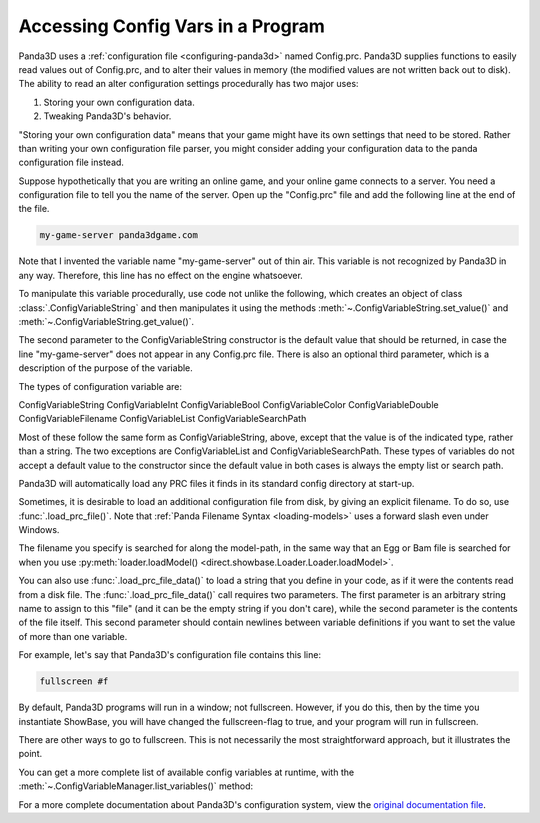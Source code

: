 .. _accessing-config-vars-in-a-program:

Accessing Config Vars in a Program
==================================

Panda3D uses a :ref:`configuration file <configuring-panda3d>` named
Config.prc. Panda3D supplies functions to easily read values out of
Config.prc, and to alter their values in memory (the modified values are not
written back out to disk). The ability to read an alter configuration settings
procedurally has two major uses:

#. Storing your own configuration data.
#. Tweaking Panda3D's behavior.

"Storing your own configuration data" means that your game might have its own
settings that need to be stored. Rather than writing your own configuration
file parser, you might consider adding your configuration data to the panda
configuration file instead.

Suppose hypothetically that you are writing an online game, and your online
game connects to a server. You need a configuration file to tell you the name
of the server. Open up the "Config.prc" file and add the following line at the
end of the file.

.. code-block:: text

   my-game-server panda3dgame.com

Note
that I invented the variable name "my-game-server" out of thin air. This
variable is not recognized by Panda3D in any way. Therefore, this line has no
effect on the engine whatsoever.

To manipulate this variable procedurally, use code not unlike the following,
which creates an object of class :class:`.ConfigVariableString` and then
manipulates it using the methods :meth:`~.ConfigVariableString.set_value()` and
:meth:`~.ConfigVariableString.get_value()`.

.. only:: python

   .. code-block:: python

      from panda3d.core import ConfigVariableString

      myGameServer = ConfigVariableString('my-game-server', '127.0.0.1')
      print('Server specified in config file: ', myGameServer.getValue())

      # Allow the user to change servers on the command-line.
      if (sys.argv[1] == '--server'):
          myGameServer.setValue(sys.argv[2])
      print('Server that we will use: ', myGameServer.getValue())

The second parameter to the ConfigVariableString constructor is the default
value that should be returned, in case the line "my-game-server" does not
appear in any Config.prc file. There is also an optional third parameter,
which is a description of the purpose of the variable.

.. only:: python

   This string will be displayed when the user executes the command
   ``print(cvMgr)``.

The types of configuration variable are:

ConfigVariableString
ConfigVariableInt
ConfigVariableBool
ConfigVariableColor
ConfigVariableDouble
ConfigVariableFilename
ConfigVariableList
ConfigVariableSearchPath

Most of these follow the same form as ConfigVariableString, above, except that
the value is of the indicated type, rather than a string. The two exceptions are
ConfigVariableList and ConfigVariableSearchPath. These types of variables do not
accept a default value to the constructor since the default value in both cases
is always the empty list or search path.

.. only:: python

   To display the current value of a particular variable interactively (for a
   string-type variable in this example), type the following:

   .. code-block:: python

      print(ConfigVariableString("my-game-server"))

Panda3D will automatically load any PRC files it finds in its standard config
directory at start-up.

.. only:: python

   You can view a list of the files it has actually loaded with the following
   command:

   .. code-block:: python

      print(cpMgr)

   It is helpful
   to do this to ensure that you are editing the correct Config.prc file.

Sometimes, it is desirable to load an additional configuration file from disk,
by giving an explicit filename. To do so, use :func:`.load_prc_file()`. Note
that :ref:`Panda Filename Syntax <loading-models>` uses a forward slash even
under Windows.

.. only:: python

   .. code-block:: python

      from panda3d.core import loadPrcFile

      loadPrcFile("config/Config.prc")

.. only:: cpp

   .. code-block:: cpp

      #include "load_prc_file.h"

      load_prc_file("config/Config.prc");

The filename you specify is searched for along the model-path, in the same way
that an Egg or Bam file is searched for when you use
:py:meth:`loader.loadModel() <direct.showbase.Loader.Loader.loadModel>`.

.. only:: python

   You should load your own PRC file before instantiating ShowBase.  Changing
   certain configuration variables later on may not affect the
   window/environment that has already been created.

.. only:: cpp

   You should load your own PRC file before opening the window.  Changing
   certain configuration variables later on may not affect the
   window/environment that has already been created.

You can also use :func:`.load_prc_file_data()` to load a string that you define
in your code, as if it were the contents read from a disk file. The
:func:`.load_prc_file_data()` call requires two parameters. The first parameter
is an arbitrary string name to assign to this "file" (and it can be the empty
string if you don't care), while the second parameter is the contents of the
file itself. This second parameter should contain newlines between variable
definitions if you want to set the value of more than one variable.

For example, let's say that Panda3D's configuration file contains this line:

.. code-block:: text

   fullscreen #f

By default, Panda3D programs will run in a window; not fullscreen. However, if
you do this, then by the time you instantiate ShowBase, you will have changed
the fullscreen-flag to true, and your program will run in fullscreen.

.. only:: python

   .. code-block:: python

      from panda3d.core import loadPrcFileData

      loadPrcFileData('', 'fullscreen true')

.. only:: cpp

   .. code-block:: cpp

      #include "load_prc_file.h"

      load_prc_file_data("", "fullscreen true");

There are other ways to go to fullscreen. This is not necessarily the most
straightforward approach, but it illustrates the point.

You can get a more complete list of available config variables at runtime,
with the :meth:`~.ConfigVariableManager.list_variables()` method:

.. only:: python

   .. code-block:: python

      cvMgr = ConfigVariableManager.getGlobalPtr()
      cvMgr.listVariables()

.. only:: cpp

   .. code-block:: cpp

      ConfigVariableManager::get_global_ptr()->list_variables();

For a more complete documentation about Panda3D's configuration system, view
the `original documentation
file <https://raw.githubusercontent.com/panda3d/panda3d/master/panda/src/doc/howto.use_config.txt>`__.
